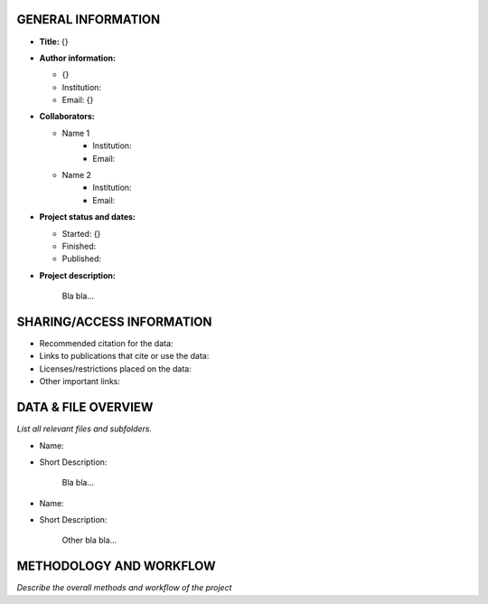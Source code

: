 GENERAL INFORMATION
===================

* **Title:** {}

* **Author information:**

  * {}
  * Institution:
  * Email: {}

* **Collaborators:**

  * Name 1
        * Institution:
        * Email:

  * Name 2
        * Institution:
        * Email:

* **Project status and dates:**

  * Started: {}
  * Finished:
  * Published:

* **Project description:**

    Bla bla...


SHARING/ACCESS INFORMATION
==========================

* Recommended citation for the data:

* Links to publications that cite or use the data:

* Licenses/restrictions placed on the data:

* Other important links:


DATA & FILE OVERVIEW
====================

*List all relevant files and subfolders.*

* Name:
* Short Description:

      Bla bla...

* Name:
* Short Description:

      Other bla bla...


METHODOLOGY AND WORKFLOW
========================

*Describe the overall methods and workflow of the project*


